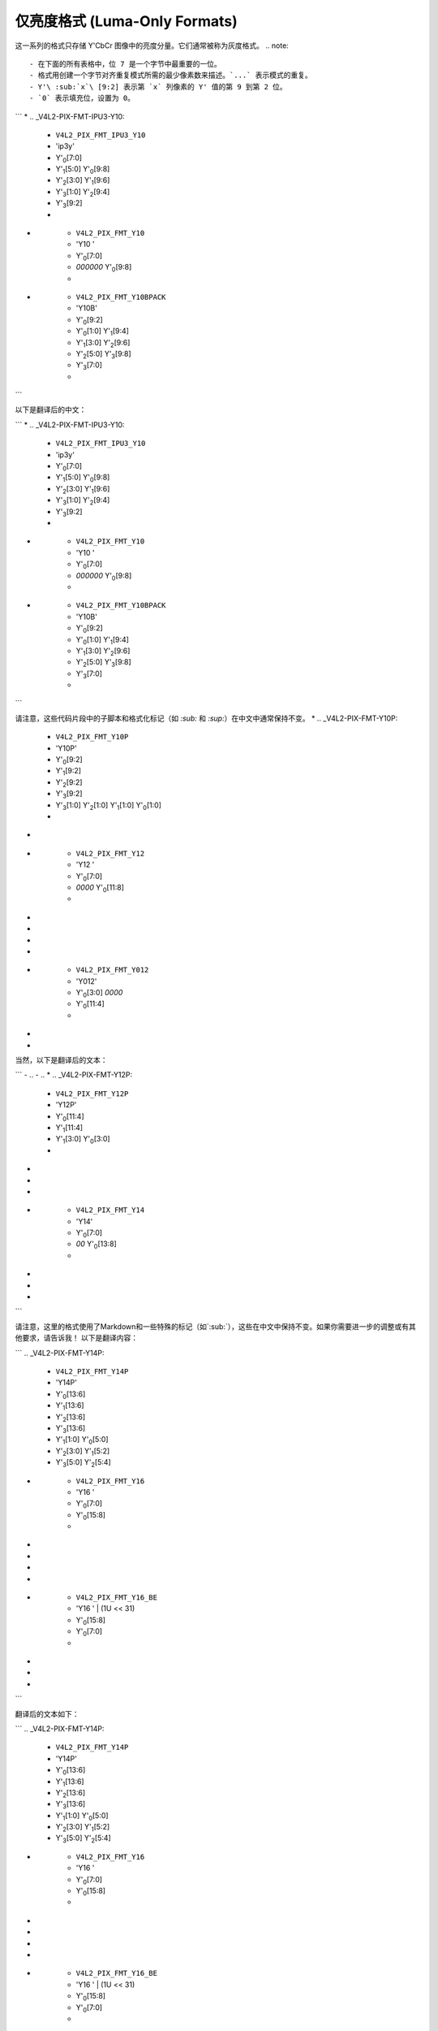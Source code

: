 .. SPDX 许可证标识符: GFDL-1.1-no-invariants-or-later

.. _yuv-luma-only:

*****************
仅亮度格式 (Luma-Only Formats)
*****************

这一系列的格式只存储 Y'CbCr 图像中的亮度分量。它们通常被称为灰度格式。
.. note::

   - 在下面的所有表格中，位 7 是一个字节中最重要的一位。
   - 格式用创建一个字节对齐重复模式所需的最少像素数来描述。`...` 表示模式的重复。
   - Y'\ :sub:`x`\ [9:2] 表示第 `x` 列像素的 Y' 值的第 9 到第 2 位。
   - `0` 表示填充位，设置为 0。

.. raw:: latex

    \scriptsize

.. tabularcolumns:: |p{3.6cm}|p{3.0cm}|p{1.3cm}|p{2.6cm}|p{1.3cm}|p{1.3cm}|p{1.3cm}|

.. flat-table:: 仅亮度图像格式 (Luma-Only Image Formats)
    :header-rows: 1
    :stub-columns: 0

    * - 标识符
      - 代码
      - 字节 0
      - 字节 1
      - 字节 2
      - 字节 3
      - 字节 4
      - 字节 5
      - 字节 6

    * .. _V4L2-PIX-FMT-GREY:

      - ``V4L2_PIX_FMT_GREY``
      - 'GREY'

      - Y'\ :sub:`0`\ [7:0]
      - ...
      - ...
      - ...
      - ...
```
* .. _V4L2-PIX-FMT-IPU3-Y10:

      - ``V4L2_PIX_FMT_IPU3_Y10``
      - 'ip3y'

      - Y'\ :sub:`0`\ [7:0]
      - Y'\ :sub:`1`\ [5:0] Y'\ :sub:`0`\ [9:8]
      - Y'\ :sub:`2`\ [3:0] Y'\ :sub:`1`\ [9:6]
      - Y'\ :sub:`3`\ [1:0] Y'\ :sub:`2`\ [9:4]
      - Y'\ :sub:`3`\ [9:2]
      - ..

* .. _V4L2-PIX-FMT-Y10:

      - ``V4L2_PIX_FMT_Y10``
      - 'Y10 '

      - Y'\ :sub:`0`\ [7:0]
      - `000000` Y'\ :sub:`0`\ [9:8]
      - 

* .. _V4L2-PIX-FMT-Y10BPACK:

      - ``V4L2_PIX_FMT_Y10BPACK``
      - 'Y10B'

      - Y'\ :sub:`0`\ [9:2]
      - Y'\ :sub:`0`\ [1:0] Y'\ :sub:`1`\ [9:4]
      - Y'\ :sub:`1`\ [3:0] Y'\ :sub:`2`\ [9:6]
      - Y'\ :sub:`2`\ [5:0] Y'\ :sub:`3`\ [9:8]
      - Y'\ :sub:`3`\ [7:0]
      - 
``` 

以下是翻译后的中文：

```
* .. _V4L2-PIX-FMT-IPU3-Y10:

      - ``V4L2_PIX_FMT_IPU3_Y10``
      - 'ip3y'

      - Y'\ :sub:`0`\ [7:0]
      - Y'\ :sub:`1`\ [5:0] Y'\ :sub:`0`\ [9:8]
      - Y'\ :sub:`2`\ [3:0] Y'\ :sub:`1`\ [9:6]
      - Y'\ :sub:`3`\ [1:0] Y'\ :sub:`2`\ [9:4]
      - Y'\ :sub:`3`\ [9:2]
      - 

* .. _V4L2-PIX-FMT-Y10:

      - ``V4L2_PIX_FMT_Y10``
      - 'Y10 '

      - Y'\ :sub:`0`\ [7:0]
      - `000000` Y'\ :sub:`0`\ [9:8]
      - 

* .. _V4L2-PIX-FMT-Y10BPACK:

      - ``V4L2_PIX_FMT_Y10BPACK``
      - 'Y10B'

      - Y'\ :sub:`0`\ [9:2]
      - Y'\ :sub:`0`\ [1:0] Y'\ :sub:`1`\ [9:4]
      - Y'\ :sub:`1`\ [3:0] Y'\ :sub:`2`\ [9:6]
      - Y'\ :sub:`2`\ [5:0] Y'\ :sub:`3`\ [9:8]
      - Y'\ :sub:`3`\ [7:0]
      - 
``` 

请注意，这些代码片段中的子脚本和格式化标记（如 `:sub:` 和 `:sup:`）在中文中通常保持不变。
* .. _V4L2-PIX-FMT-Y10P:

      - ``V4L2_PIX_FMT_Y10P``
      - 'Y10P'

      - Y'\ :sub:`0`\ [9:2]
      - Y'\ :sub:`1`\ [9:2]
      - Y'\ :sub:`2`\ [9:2]
      - Y'\ :sub:`3`\ [9:2]
      - Y'\ :sub:`3`\ [1:0] Y'\ :sub:`2`\ [1:0] Y'\ :sub:`1`\ [1:0] Y'\ :sub:`0`\ [1:0]
      - ..
- ..

* .. _V4L2-PIX-FMT-Y12:

      - ``V4L2_PIX_FMT_Y12``
      - 'Y12 '

      - Y'\ :sub:`0`\ [7:0]
      - `0000` Y'\ :sub:`0`\ [11:8]
      - ..
- ..
- ..
- ..
- ..

* .. _V4L2-PIX-FMT-Y012:

      - ``V4L2_PIX_FMT_Y012``
      - 'Y012'

      - Y'\ :sub:`0`\ [3:0] `0000`
      - Y'\ :sub:`0`\ [11:4]
      - ..
- ..
- ..
当然，以下是翻译后的文本：

```
- ..
- ..
* .. _V4L2-PIX-FMT-Y12P:

      - ``V4L2_PIX_FMT_Y12P``
      - 'Y12P'

      - Y'\ :sub:`0`\ [11:4]
      - Y'\ :sub:`1`\ [11:4]
      - Y'\ :sub:`1`\ [3:0] Y'\ :sub:`0`\ [3:0]
      - ..
- ..
- ..
- ..
* .. _V4L2-PIX-FMT-Y14:

      - ``V4L2_PIX_FMT_Y14``
      - 'Y14'

      - Y'\ :sub:`0`\ [7:0]
      - `00` Y'\ :sub:`0`\ [13:8]
      - ..
- ..
- ..
- ..
``` 

请注意，这里的格式使用了Markdown和一些特殊的标记（如`:sub:`），这些在中文中保持不变。如果你需要进一步的调整或有其他要求，请告诉我！
以下是翻译内容：

```
.. _V4L2-PIX-FMT-Y14P:

    - ``V4L2_PIX_FMT_Y14P``
    - 'Y14P'

    - Y'\ :sub:`0`\ [13:6]
    - Y'\ :sub:`1`\ [13:6]
    - Y'\ :sub:`2`\ [13:6]
    - Y'\ :sub:`3`\ [13:6]
    - Y'\ :sub:`1`\ [1:0] Y'\ :sub:`0`\ [5:0]
    - Y'\ :sub:`2`\ [3:0] Y'\ :sub:`1`\ [5:2]
    - Y'\ :sub:`3`\ [5:0] Y'\ :sub:`2`\ [5:4]

* .. _V4L2-PIX-FMT-Y16:

    - ``V4L2_PIX_FMT_Y16``
    - 'Y16 '

    - Y'\ :sub:`0`\ [7:0]
    - Y'\ :sub:`0`\ [15:8]
    - ..
- ..
- ..
- ..
- ..

* .. _V4L2-PIX-FMT-Y16-BE:

    - ``V4L2_PIX_FMT_Y16_BE``
    - 'Y16 ' | (1U << 31)

    - Y'\ :sub:`0`\ [15:8]
    - Y'\ :sub:`0`\ [7:0]
    - ..
- ..
- ..
- ..
```

翻译后的文本如下：

```
.. _V4L2-PIX-FMT-Y14P:

    - ``V4L2_PIX_FMT_Y14P``
    - 'Y14P'

    - Y'\ :sub:`0`\ [13:6]
    - Y'\ :sub:`1`\ [13:6]
    - Y'\ :sub:`2`\ [13:6]
    - Y'\ :sub:`3`\ [13:6]
    - Y'\ :sub:`1`\ [1:0] Y'\ :sub:`0`\ [5:0]
    - Y'\ :sub:`2`\ [3:0] Y'\ :sub:`1`\ [5:2]
    - Y'\ :sub:`3`\ [5:0] Y'\ :sub:`2`\ [5:4]

* .. _V4L2-PIX-FMT-Y16:

    - ``V4L2_PIX_FMT_Y16``
    - 'Y16 '

    - Y'\ :sub:`0`\ [7:0]
    - Y'\ :sub:`0`\ [15:8]
    - ..
- ..
- ..
- ..
- ..

* .. _V4L2-PIX-FMT-Y16-BE:

    - ``V4L2_PIX_FMT_Y16_BE``
    - 'Y16 ' | (1U << 31)

    - Y'\ :sub:`0`\ [15:8]
    - Y'\ :sub:`0`\ [7:0]
    - ..
- ..
- ..
- ..
```
对于Y16和Y16_BE格式，实际的采样精度可能低于16位。例如，10位每像素的值范围是0到1023。对于IPU3_Y10格式，25个像素被封装到32字节中，这使得最后一个字节的最高6位用0填充。

对于Y012和Y12格式，Y012将其数据放在高12位上，在低4位用0填充，而Y12格式的填充位于16位字的最高有效位上。

Y10、Y12和Y14格式的'P'变体根据MIPI CSI-2规范中定义的RAW10、RAW12和RAW14封装方案进行封装。
